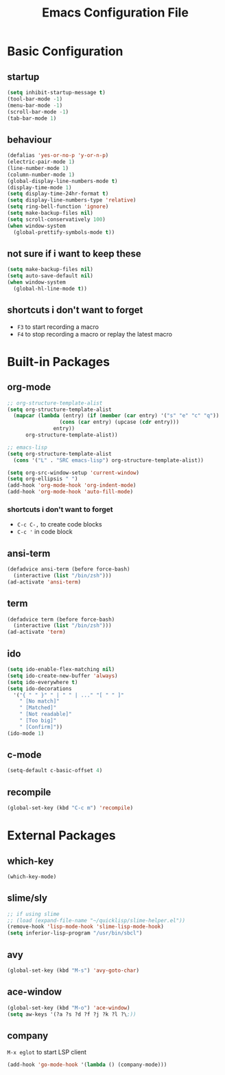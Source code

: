 #+TITLE: Emacs Configuration File

* Basic Configuration

** startup

#+BEGIN_SRC emacs-lisp
  (setq inhibit-startup-message t)
  (tool-bar-mode -1)
  (menu-bar-mode -1)
  (scroll-bar-mode -1)
  (tab-bar-mode 1)
#+END_SRC

** behaviour

#+BEGIN_SRC emacs-lisp
  (defalias 'yes-or-no-p 'y-or-n-p)
  (electric-pair-mode 1)
  (line-number-mode 1)
  (column-number-mode 1)
  (global-display-line-numbers-mode t)
  (display-time-mode 1)
  (setq display-time-24hr-format t)
  (setq display-line-numbers-type 'relative)
  (setq ring-bell-function 'ignore)
  (setq make-backup-files nil)
  (setq scroll-conservatively 100)
  (when window-system
    (global-prettify-symbols-mode t))
#+END_SRC

** not sure if i want to keep these

#+BEGIN_SRC emacs-lisp
  (setq make-backup-files nil)
  (setq auto-save-default nil)
  (when window-system
    (global-hl-line-mode t))
#+END_SRC

** shortcuts i don't want to forget

- ~F3~ to start recording a macro
- ~F4~ to stop recording a macro or replay the latest macro

* Built-in Packages

** org-mode

#+BEGIN_SRC emacs-lisp
  ;; org-structure-template-alist
  (setq org-structure-template-alist
  	(mapcar (lambda (entry) (if (member (car entry) '("s" "e" "c" "q"))
  			       (cons (car entry) (upcase (cdr entry)))
  			     entry))
  		org-structure-template-alist))

  ;; emacs-lisp
  (setq org-structure-template-alist
  	(cons '("L" . "SRC emacs-lisp") org-structure-template-alist))

  (setq org-src-window-setup 'current-window)
  (setq org-ellipsis " ")
  (add-hook 'org-mode-hook 'org-indent-mode)
  (add-hook 'org-mode-hook 'auto-fill-mode)
#+END_SRC

*** shortcuts i don't want to forget

- ~C-c C-,~ to create code blocks
- ~C-c '~ in code block

** ansi-term

#+BEGIN_SRC emacs-lisp
  (defadvice ansi-term (before force-bash)
    (interactive (list "/bin/zsh")))
  (ad-activate 'ansi-term)
#+END_SRC

** term

#+BEGIN_SRC emacs-lisp
  (defadvice term (before force-bash)
    (interactive (list "/bin/zsh")))
  (ad-activate 'term)
#+END_SRC

** ido

#+BEGIN_SRC emacs-lisp
  (setq ido-enable-flex-matching nil)
  (setq ido-create-new-buffer 'always)
  (setq ido-everywhere t)
  (setq ido-decorations
  	'("{ " " }" " | " " | ..." "[ " " ]"
  	  " [No match]"
  	  " [Matched]"
  	  " [Not readable]"
  	  " [Too big]"
  	  " [Confirm]"))
  (ido-mode 1)
#+END_SRC

** c-mode

#+BEGIN_SRC emacs-lisp
  (setq-default c-basic-offset 4)
#+END_SRC

** recompile

#+BEGIN_SRC emacs-lisp
  (global-set-key (kbd "C-c m") 'recompile)
#+END_SRC

* External Packages

** which-key

#+BEGIN_SRC emacs-lisp
  (which-key-mode)
#+END_SRC

** slime/sly

#+BEGIN_SRC emacs-lisp
  ;; if using slime
  ;; (load (expand-file-name "~/quicklisp/slime-helper.el"))
  (remove-hook 'lisp-mode-hook 'slime-lisp-mode-hook)
  (setq inferior-lisp-program "/usr/bin/sbcl")
#+END_SRC

** avy

#+BEGIN_SRC emacs-lisp
  (global-set-key (kbd "M-s") 'avy-goto-char)
#+END_SRC

** ace-window

#+BEGIN_SRC emacs-lisp
  (global-set-key (kbd "M-o") 'ace-window)
  (setq aw-keys '(?a ?s ?d ?f ?j ?k ?l ?\;))
#+END_SRC

** company

~M-x eglot~ to start LSP client

#+BEGIN_SRC emacs-lisp
  (add-hook 'go-mode-hook '(lambda () (company-mode)))
#+END_SRC
